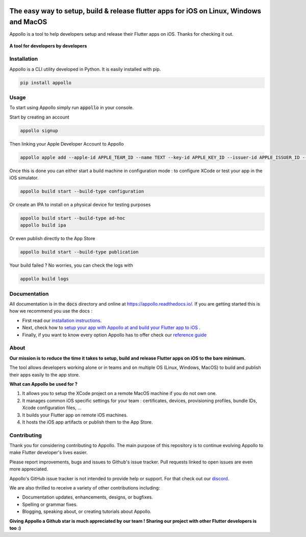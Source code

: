 .. raw:: html

    <p align="center">
        <img src="https://appollo.space/static/img/appollo--logo.svg" width="300px" />
    </p>

.. image:: https://img.shields.io/badge/version-0.1.0-blue
    :target: https://github.com/Appollo-CLI/Appollo/

.. image:: https://img.shields.io/pypi/l/appollo
    :target: https://github.com/Appollo-CLI/Appollo/blob/master/LICENSE

.. image:: https://img.shields.io/librariesio/release/pypi/appollo
    :target: https://pypi.org/project/appollo/

.. image:: https://img.shields.io/badge/downloads-100%2Fmonth-brightgreen
    :target: https://pypi.org/project/appollo/

.. image:: https://img.shields.io/uptimerobot/ratio/m792431382-e51d8a06926b56c359afe3b7
    :target: https://stats.uptimerobot.com/QqN9MFXvw3
    :alt: UptimeRobot

.. image:: https://www.codefactor.io/repository/github/appollo-cli/appollo/badge
   :target: https://www.codefactor.io/repository/github/appollo-cli/appollo
   :alt: CodeFactor

.. image:: https://img.shields.io/discord/945256030869258280?logo=discord
    :target: https://discord.gg/sCVTTsXbvE
    :alt: Discord

=======================================================================================
The easy way to setup, build & release flutter apps for iOS on Linux, Windows and MacOS
=======================================================================================
Appollo is a tool to help developers setup and release their Flutter apps on iOS.
Thanks for checking it out.

.. figure:: https://github.com/Appollo-CLI/Appollo/blob/master/docs/img/appollo--demo.gif
    :align: center

    **A tool for developers by developers**

------------
Installation
------------
Appollo is a CLI utility developed in Python. It is easily installed with
pip.

.. code-block::

    pip install appollo

-----
Usage
-----
To start using Appollo simply run :code:`appollo` in your console.

Start by creating an account

.. code-block::

    appollo signup

Then linking your Apple Developer Account to Appollo

.. code-block::

    appollo apple add --apple-id APPLE_TEAM_ID --name TEXT --key-id APPLE_KEY_ID --issuer-id APPLE_ISSUER_ID --private-key LOCATION_APPLE_PRIVATE_KEY

Once this is done you can either start a build machine in configuration mode : to configure XCode or test your app in the iOS simulator.

.. code-block::

    appollo build start --build-type configuration

Or create an IPA to install on a physical device for testing purposes

.. code-block::

    appollo build start --build-type ad-hoc
    appollo build ipa

Or even publish directly to the App Store

.. code-block::

    appollo build start --build-type publication

Your build failed ? No worries, you can check the logs with

.. code-block::

    appollo build logs

-------------
Documentation
-------------
All documentation is in the :code:`docs` directory and online at https://appollo.readthedocs.io/.
If you are getting started this is how we recommend you use the docs :

* First read our `installation instructions <https://appollo.readthedocs.io/en/master/installation/index.html>`_.
* Next, check how to `setup your app with Appollo at and build your Flutter app to iOS <https://appollo.readthedocs.io/en/master/tutorial/index.html>`_ .
* Finally, if you want to know every option Appollo has to offer check our `reference guide <https://appollo.readthedocs.io/en/master/reference_guide/index.html>`_

-----
About
-----
**Our mission is to reduce the time it takes to setup, build and release Flutter
apps on iOS to the bare minimum.**

The tool allows developers working alone or in teams and on
multiple OS (Linux, Windows, MacOS) to build and publish their apps easily
to the app store.

**What can Appollo be used for ?**

#. It allows you to setup the XCode project on a remote MacOS machine if you do not own one.
#. It manages common iOS specific settings for your team : certificates, devices, provisioning profiles, bundle IDs, Xcode configuration files, ...
#. It builds your Flutter app on remote iOS machines.
#. It hosts the iOS app artifacts or publish them to the App Store.

------------
Contributing
------------
Thank you for considering contributing to Appollo. The main purpose of this repository is to continue evolving Appollo to make Flutter developer's lives easier.

Please report improvements, bugs and issues to Github's issue tracker.
Pull requests linked to open issues are even more appreciated.

Appollo's GitHub issue tracker is not intended to provide help or support.
For that check out our `discord <https://discord.gg/sCVTTsXbvE>`_.

We are also thrilled to receive a variety of other contributions including:

* Documentation updates, enhancements, designs, or bugfixes.
* Spelling or grammar fixes.
* Blogging, speaking about, or creating tutorials about Appollo.

**Giving Appollo a Github star is much appreciated by our team ! Sharing our project with other Flutter developers is too :)**
